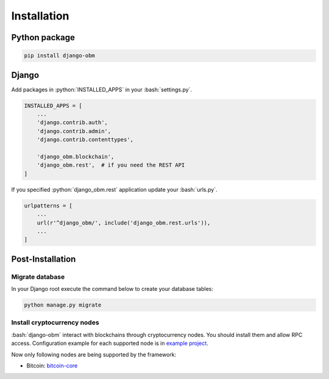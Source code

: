 .. _installation_page:

.. role:: python(code)
   :language: python
.. role:: bash(code)
   :language: bash

Installation
============

Python package
--------------

.. code-block:: bash

    pip install django-obm

Django
------

Add packages in :python:`INSTALLED_APPS` in your :bash:`settings.py`.

.. code-block:: python

    INSTALLED_APPS = [
        ...
        'django.contrib.auth',
        'django.contrib.admin',
        'django.contrib.contenttypes',

        'django_obm.blockchain',
        'django_obm.rest',  # if you need the REST API
    ]

If you specified :python:`django_obm.rest` application update your
:bash:`urls.py`.

.. code-block:: python

    urlpatterns = [
        ...
        url(r'^django_obm/', include('django_obm.rest.urls')),
        ...
    ]

Post-Installation
-----------------

Migrate database
````````````````

In your Django root execute the command below to create your database tables:

.. code-block:: bash

    python manage.py migrate

.. _install-cryptocurrency-nodes:

Install cryptocurrency nodes
````````````````````````````

:bash:`django-obm` interact with blockchains through
cryptocurrency nodes. You should install them and allow RPC access.
Configuration example for each supported node is in
`example project <https://github.com/madnesspie/django-obm/tree/master/example>`_.

Now only following nodes are being supported by the framework:

- Bitcoin: `bitcoin-core <https://bitcoincore.org/en/download/>`_
